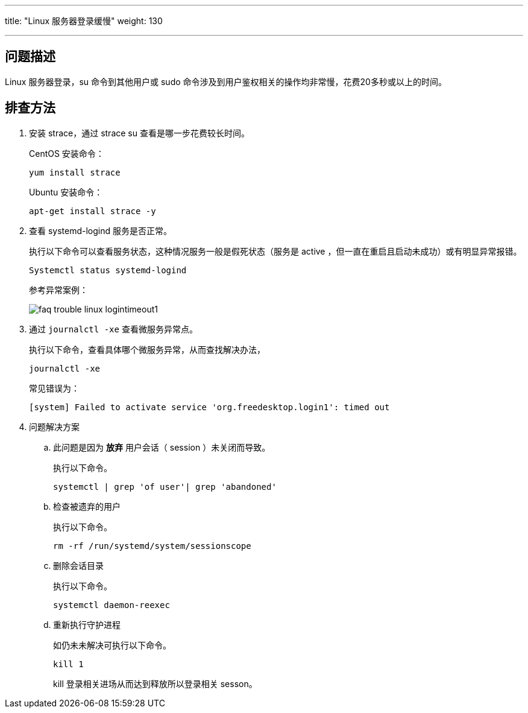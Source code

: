 ---
title: "Linux 服务器登录缓慢"
weight: 130

---
== 问题描述

Linux 服务器登录，su 命令到其他用户或 sudo 命令涉及到用户鉴权相关的操作均非常慢，花费20多秒或以上的时间。

== 排查方法

. 安装 strace，通过 strace su 查看是哪一步花费较长时间。
+
CentOS 安装命令：
+
[source,shell]
----
yum install strace
----
+
Ubuntu 安装命令：
+
[source,shell]
----
apt-get install strace -y
----

. 查看 systemd-logind 服务是否正常。
+
执行以下命令可以查看服务状态，这种情况服务一般是假死状态（服务是 active ，但一直在重启且启动未成功）或有明显异常报错。
+
[source,shell]
----
Systemctl status systemd-logind
----
+
参考异常案例：
+
image::/images/cloud_service/compute/vm/faq_trouble_linux_logintimeout1.png[]

. 通过 `journalctl -xe` 查看微服务异常点。
+
执行以下命令，查看具体哪个微服务异常，从而查找解决办法，
+
[source,shell]
----
journalctl -xe
----
常见错误为：
+
[source,shell]
----
[system] Failed to activate service 'org.freedesktop.login1': timed out
----
. 问题解决方案
.. 此问题是因为 *放弃* 用户会话（ session ）未关闭而导致。
+
执行以下命令。
+
[source,shell]
----
systemctl | grep 'of user'| grep 'abandoned'
----

.. 检查被遗弃的用户
+
执行以下命令。
+
[source,shell]
----
rm -rf /run/systemd/system/sessionscope
----

.. 删除会话目录
+
执行以下命令。
+
[source,shell]
----
systemctl daemon-reexec
----

.. 重新执行守护进程
+
如仍未未解决可执行以下命令。
+
[source,shell]
----
kill 1
----
+
kill 登录相关进场从而达到释放所以登录相关 sesson。
